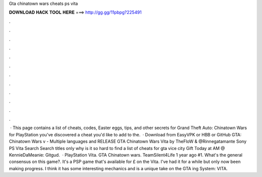 Gta chinatown wars cheats ps vita

𝐃𝐎𝐖𝐍𝐋𝐎𝐀𝐃 𝐇𝐀𝐂𝐊 𝐓𝐎𝐎𝐋 𝐇𝐄𝐑𝐄 ===> http://gg.gg/11pbpg?225491

.

.

.

.

.

.

.

.

.

.

.

.

 · This page contains a list of cheats, codes, Easter eggs, tips, and other secrets for Grand Theft Auto: Chinatown Wars for PlayStation  you've discovered a cheat you'd like to add to the.  · Download from EasyVPK or HBB or GitHub GTA: Chinatown Wars v - Multiple languages and RELEASE GTA Chinatown Wars Vita by TheFloW & @Rinnegatamante Sony PS Vita Search Search titles only why is it so hard to find a list of cheats for gta vice city Gift Today at AM @ KennieDaMeanie: Gitgud.  · PlayStation Vita. GTA Chinatown wars. TeamSilent4Life 1 year ago #1. What's the general consensus on this game?. It's a PSP game that's available for £ on the Vita. I've had it for a while but only now been making progress. I think it has some interesting mechanics and is a unique take on the GTA ing System: VITA.